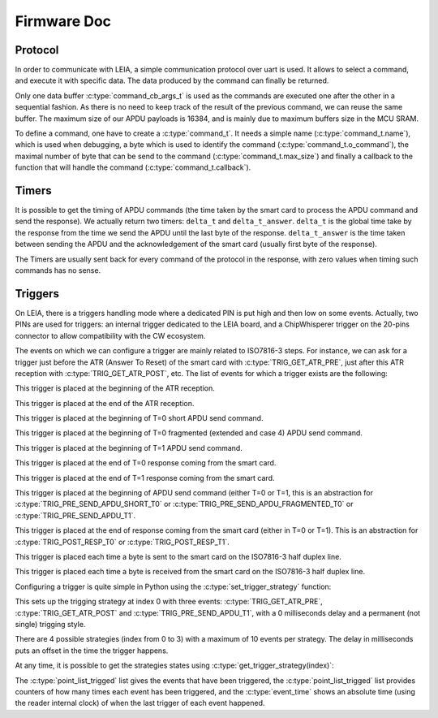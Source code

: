.. _c/test:

Firmware Doc
------------


Protocol
========

In order to communicate with LEIA, a simple communication protocol over uart is used. It allows to select a command, and execute it with specific data. The data produced by the command can finally be returned.

Only one data buffer :c:type:`command_cb_args_t` is used as the commands are executed one after the other in a sequential fashion. As there is no need to keep track of the result of the previous command, we can reuse the same buffer. The maximum size of our APDU payloads is 16384, and is mainly due to maximum buffers size in the MCU SRAM.

.. c:macro:: COMMANDS_BUFFER_MAX_LEN

        Constant to define the max size of the buffers used by the protocol (:c:type:`command_cb_args_t.buffer` and :c:type:`command_cb_args_t.response`).


.. c:struct:: command_cb_args

    Structure which handle the buffer send to a callback, and a buffer for the response of the callback.

        .. c:member:: uint32_t buffer_size

                Actual size of ``buffer``.

        .. c:member:: uint8_t buffer[COMMANDS_BUFFER_MAX_LEN]

                Buffer for the data which is send to the callback.

        .. c:member:: uint32_t response_size

                Actual size of the ``response`` buffer.

        .. c:member:: uint8_t response[COMMANDS_BUFFER_MAX_LEN]

                Buffer for the data produced by the callback.


To define a command, one have to create a :c:type:`command_t`. It needs a simple name (:c:type:`command_t.name`), which is used when debugging, a byte which is used to identify the command (:c:type:`command_t.o_command`), the maximal number of byte that can be send to the command (:c:type:`command_t.max_size`) and finally a callback to the function that will handle the command (:c:type:`command_t.callback`).

.. c:struct:: command_t

     Structure which describe a command to be exposed through LEIA API.

        .. c:member:: char name[30]

                Command name

        .. c:member:: uint8_t o_command

                Char which identify the command

        .. c:member:: uint32_t max_size

                Data max size (<= COMMANDS_BUFFER_MAX_LEN)

        .. c:member:: cb_command callback

                Callback to the function

.. c:struct:: protocol_config_pts_t

     Structure which codes the parameters to use when doing PTS negotiation.

        .. c:member:: uint8_t protocol

                Actual protocol to use:

                * 0 if no protocol is forced,
                * 1 for T=0,
                * 2 for T=1.

        .. c:member:: uint32_t etu

                ETU value.

        .. c:member:: uint32_t freq

                Actual frequency to use: 

                * 0 for the default one,
                * x for forcing a value.

        .. c:member:: uint8_t negotiate_pts

                * 0 for no negotiation
                * 1 for enabling negotiation           

        .. c:member:: uint8_t negotiate_baudrate

                * 0 for no baudrate negotiation
                * 1 for enabling baudrate negotiation

.. c:struct:: protocol_config_trigger_set_t
        
        Structure which code a strategy and an index to store the strategy at.

        .. c:member:: uint8_t index

                The index of the bank where the strategy will be saved.

        .. c:member:: trigger_strategy_t  strategy

                The strategy to save.

.. c:function:: uint8_t protocol_get_timers(SC_Card *card, command_cb_args_t *args)
        
        Callback to return timers values.

.. c:function:: uint8_t protocol_send_APDU(SC_Card *card, command_cb_args_t *args)

        Callback to process an APDU.

.. c:function:: uint8_t protocol_configure_pts(SC_Card *card, command_cb_args_t *args)

        Callback to configure a smartcard.

.. c:function:: uint8_t protocol_trigger_set_strategy(SC_Card *card, command_cb_args_t *args)

        Callback to set a trigger strategy.

.. c:function:: uint8_t protocol_trigger_get_strategy(SC_Card *card, command_cb_args_t *args)

        Callback to get a trigger strategy.

.. c:function:: uint8_t protocol_is_card_inserted(SC_Card *card, command_cb_args_t *args)

        Callback to check if the smartcard is inserted in LEIA.

.. c:function:: uint8_t protocol_reset_card(SC_Card *card, command_cb_args_t *args)

        Callback to reset the smartcard.

.. c:function:: uint8_t protocol_get_ATR(SC_Card *card, command_cb_args_t *args)

        Callback to send the ATR.

.. c:function:: int protocol_read_char_uart(volatile s_ring_t* ring_buffer, char* command)

        Read data from the uart, and put it in a ring buffer.

.. c:function:: void protocol_parse_cmd(volatile s_ring_t* ring_buffer)
        
        Parse a ring buffer to find a command to execute, call the corresponding callback.



Timers
======

It is possible to get the timing of APDU commands (the time taken by the smart card
to process the APDU command and send the response). We actually return two timers:
``delta_t`` and ``delta_t_answer``. ``delta_t`` is the global time take by the response
from the time we send the APDU until the last byte of the response. ``delta_t_answer`` is
the time taken between sending the APDU and the acknowledgement of the smart card (usually 
first byte of the response).

The Timers are usually sent back for every command of the protocol in the response, with 
zero values when timing such commands has no sense.


Triggers
========

On LEIA, there is a triggers handling mode where a dedicated PIN is put high and
then low on some events. Actually, two PINs are used for triggers: an internal trigger
dedicated to the LEIA board, and a ChipWhisperer trigger on the 20-pins connector
to allow compatibility with the CW ecosystem.

The events on which we can configure a trigger are mainly related to ISO7816-3 steps.
For instance, we can ask for a trigger just before the ATR (Answer To Reset) 
of the smart card with :c:type:`TRIG_GET_ATR_PRE`, just after this ATR reception with
:c:type:`TRIG_GET_ATR_POST`, etc. The list of events for which a trigger exists are the following: 

.. c:macro:: TRIG_GET_ATR_PRE

This trigger is placed at the beginning of the ATR reception.

.. c:macro:: TRIG_GET_ATR_POST

This trigger is placed at the end of the ATR reception.

.. c:macro:: TRIG_PRE_SEND_APDU_SHORT_T0

This trigger is placed at the beginning of T=0 short APDU send command.
 
.. c:macro:: TRIG_PRE_SEND_APDU_FRAGMENTED_T0

This trigger is placed at the beginning of T=0 fragmented (extended and case 4) APDU send
command.

.. c:macro:: TRIG_PRE_SEND_APDU_T1

This trigger is placed at the beginning of T=1 APDU send command.

.. c:macro:: TRIG_POST_RESP_T0

This trigger is placed at the end of T=0 response coming from the smart card.

.. c:macro:: TRIG_POST_RESP_T1                 

This trigger is placed at the end of T=1 response coming from the smart card.


.. c:macro:: TRIG_PRE_SEND_APDU

This trigger is placed at the beginning of APDU send command (either T=0 or T=1,
this is an abstraction for :c:type:`TRIG_PRE_SEND_APDU_SHORT_T0` or :c:type:`TRIG_PRE_SEND_APDU_FRAGMENTED_T0`
or :c:type:`TRIG_PRE_SEND_APDU_T1`.

.. c:macro:: TRIG_POST_RESP

This trigger is placed at the end of response coming from the smart card (either in
T=0 or T=1). This is an abstraction for :c:type:`TRIG_POST_RESP_T0` or :c:type:`TRIG_POST_RESP_T1`.

.. c:macro:: TRIG_IRQ_PUTC

This trigger is placed each time a byte is sent to the smart card on the ISO7816-3
half duplex line.

.. c:macro:: TRIG_IRQ_GETC

This trigger is placed each time a byte is received from the smart card on the ISO7816-3
half duplex line.



Configuring a trigger is quite simple in Python using the :c:type:`set_trigger_strategy` function:

.. code-block:: python
    import smartleia as sl

    reader = sl.LEIA('/dev/ttyACM1')

    reader.set_trigger_strategy(0, [sl.TriggerPoints.TRIG_GET_ATR_PRE, sl.TriggerPoints.TRIG_GET_ATR_POST, sl.TriggerPoints.TRIG_PRE_SEND_APDU_T1], delay=0, single=0)

This sets up the trigging strategy at index 0 with three events: :c:type:`TRIG_GET_ATR_PRE`, :c:type:`TRIG_GET_ATR_POST` and :c:type:`TRIG_PRE_SEND_APDU_T1`, with a
0 milliseconds delay and a permanent (not single) trigging style.

There are 4 possible strategies (index from 0 to 3) with a maximum of 10 events per strategy. The delay in milliseconds puts an offset in the
time the trigger happens.

At any time, it is possible to get the strategies states using :c:type:`get_trigger_strategy(index)`:

.. code-block:: python
    strat1 = reader.get_trigger_strategy(0)

    TriggerStrategy(single=0, delay=0, point_list=[<TriggerPoints.TRIG_GET_ATR_PRE: 1>, <TriggerPoints.TRIG_GET_ATR_POST: 2>, <TriggerPoints.TRIG_PRE_SEND_APDU_T1: 16>], point_list_trigged=[<TriggerPoints.TRIG_GET_ATR_PRE: 1>, <TriggerPoints.TRIG_GET_ATR_POST: 2>, <TriggerPoints.TRIG_PRE_SEND_APDU_T1: 16>], cnt_list_trigged=[1, 1, 3], event_time=[415121, 429329, 3038120])

The :c:type:`point_list_trigged` list gives the events that have been triggered, the :c:type:`point_list_trigged` list provides counters of how many times each event
has been triggered, and the :c:type:`event_time` shows an absolute time (using the reader internal clock) of when the last trigger of each event happened.
